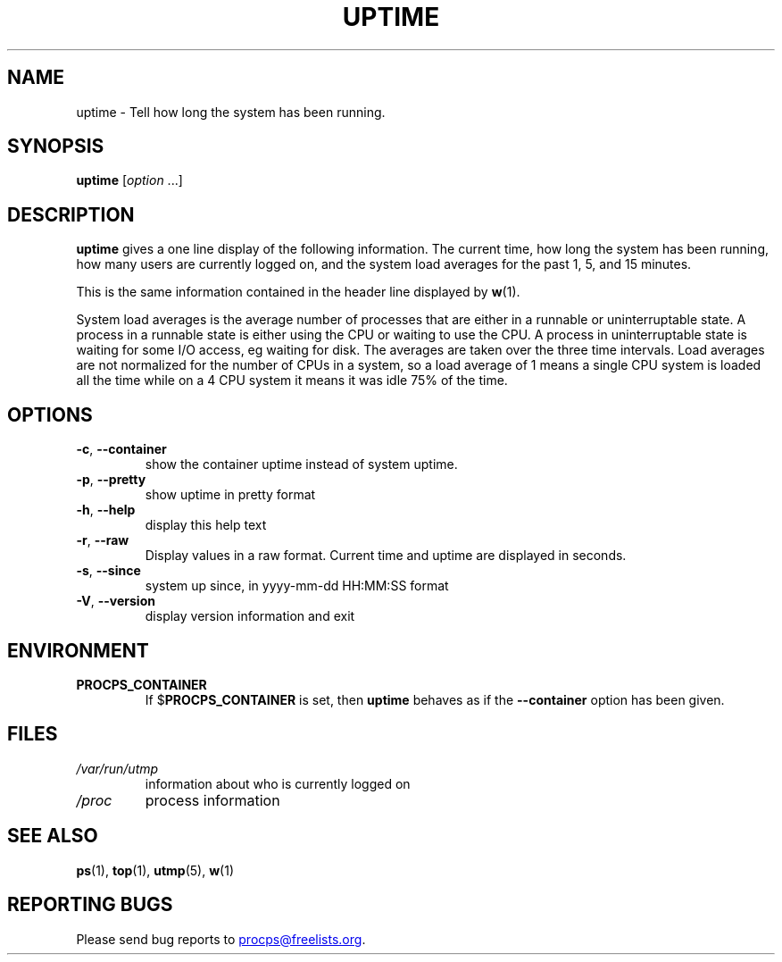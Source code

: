 .\"
.\" Copyright (c) 2011-2024 Craig Small <csmall@dropbear.xyz>
.\" Copyright (c) 2011-2024 Jim Warner <james.warner@comcast.net>
.\" Copyright (c) 2011-2012 Sami Kerola <kerolasa@iki.fi>
.\" Copyright (c) 2002      Albert Cahalan
.\"
.\" This program is free software; you can redistribute it and/or modify
.\" it under the terms of the GNU General Public License as published by
.\" the Free Software Foundation; either version 2 of the License, or
.\" (at your option) any later version.
.\"
.\"
.TH UPTIME 1 2024-02-08 procps-ng
.SH NAME
uptime \- Tell how long the system has been running.
.SH SYNOPSIS
.B uptime
.RI [ option " .\|.\|.]"
.SH DESCRIPTION
.B uptime
gives a one line display of the following information.  The current time, how
long the system has been running, how many users are currently logged on, and
the system load averages for the past 1, 5, and 15 minutes.
.PP
This is the same information contained in the header line displayed by
.BR w (1).
.PP
System load averages is the average number of processes that are either in a
runnable or uninterruptable state.  A process in a runnable state is either
using the CPU or waiting to use the CPU.  A process in uninterruptable state
is waiting for some I/O access, eg waiting for disk.  The averages are taken
over the three time intervals.  Load averages are not normalized for the
number of CPUs in a system, so a load average of 1 means a single CPU system
is loaded all the time while on a 4 CPU system it means it was idle 75% of
the time.
.SH OPTIONS
.TP
\fB\-c\fR, \fB\-\-container\fR
show the container uptime instead of system uptime.
.TP
\fB\-p\fR, \fB\-\-pretty\fR
show uptime in pretty format
.TP
\fB\-h\fR, \fB\-\-help\fR
display this help text
.TP
\fB\-r\fR, \fB\-\-raw\fR
Display values in a raw format. Current time and uptime are displayed in seconds.
.TP
\fB\-s\fR, \fB\-\-since\fR
system up since, in yyyy-mm-dd HH:MM:SS format
.TP
\fB\-V\fR, \fB\-\-version\fR
display version information and exit
.SH ENVIRONMENT
.TP
.B PROCPS_CONTAINER
If $\fBPROCPS_CONTAINER\fR is set, then \fBuptime\fR behaves as if the \fB\-\-container\fR option has been given.
.SH FILES
.TP
.I /var/run/utmp
information about who is currently logged on
.TP
.I /proc
process information
.SH "SEE ALSO"
.BR ps (1),
.BR top (1),
.BR utmp (5),
.BR w (1)
.SH "REPORTING BUGS"
Please send bug reports to
.MT procps@freelists.org
.ME .
